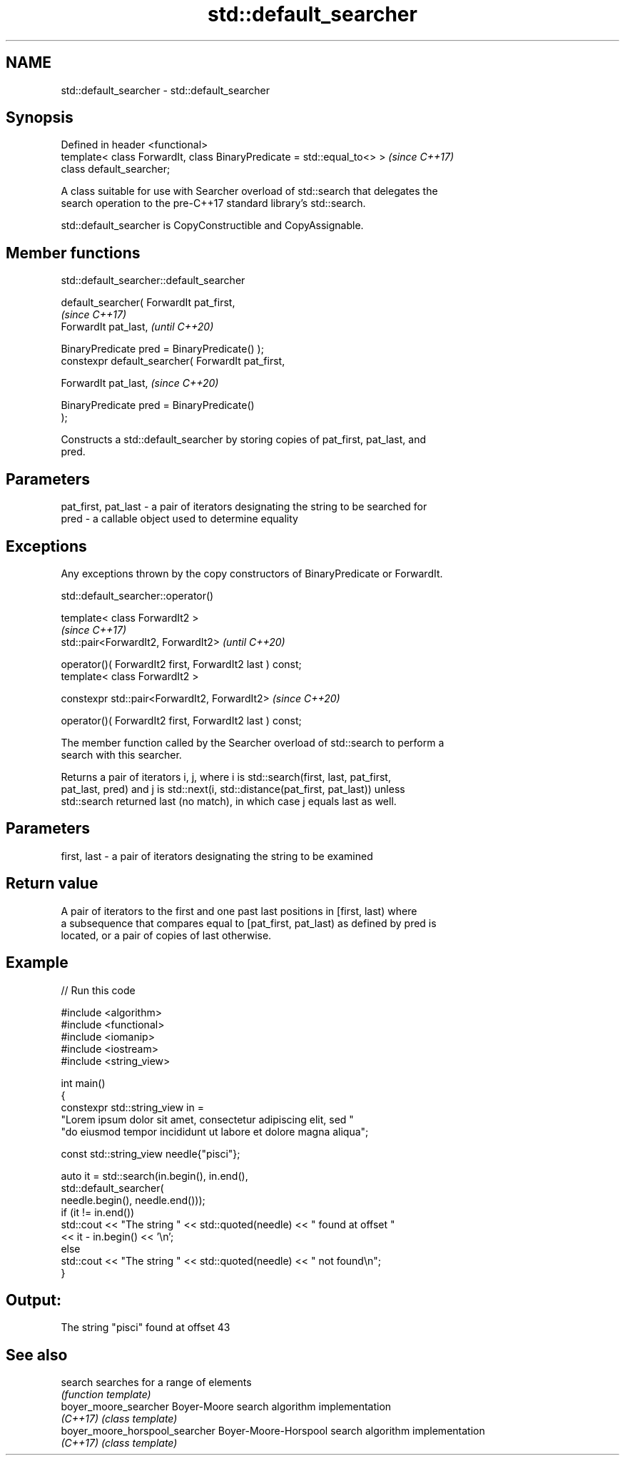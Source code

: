 .TH std::default_searcher 3 "2024.06.10" "http://cppreference.com" "C++ Standard Libary"
.SH NAME
std::default_searcher \- std::default_searcher

.SH Synopsis
   Defined in header <functional>
   template< class ForwardIt, class BinaryPredicate = std::equal_to<> >  \fI(since C++17)\fP
   class default_searcher;

   A class suitable for use with Searcher overload of std::search that delegates the
   search operation to the pre-C++17 standard library's std::search.

   std::default_searcher is CopyConstructible and CopyAssignable.

.SH Member functions

std::default_searcher::default_searcher

   default_searcher( ForwardIt pat_first,
                                                                          \fI(since C++17)\fP
                     ForwardIt pat_last,                                  \fI(until C++20)\fP

                     BinaryPredicate pred = BinaryPredicate() );
   constexpr default_searcher( ForwardIt pat_first,

                               ForwardIt pat_last,                        \fI(since C++20)\fP

                               BinaryPredicate pred = BinaryPredicate()
   );

   Constructs a std::default_searcher by storing copies of pat_first, pat_last, and
   pred.

.SH Parameters

   pat_first, pat_last - a pair of iterators designating the string to be searched for
   pred                - a callable object used to determine equality

.SH Exceptions

   Any exceptions thrown by the copy constructors of BinaryPredicate or ForwardIt.

std::default_searcher::operator()

   template< class ForwardIt2 >
                                                               \fI(since C++17)\fP
   std::pair<ForwardIt2, ForwardIt2>                           \fI(until C++20)\fP

       operator()( ForwardIt2 first, ForwardIt2 last ) const;
   template< class ForwardIt2 >

   constexpr std::pair<ForwardIt2, ForwardIt2>                 \fI(since C++20)\fP

       operator()( ForwardIt2 first, ForwardIt2 last ) const;

   The member function called by the Searcher overload of std::search to perform a
   search with this searcher.

   Returns a pair of iterators i, j, where i is std::search(first, last, pat_first,
   pat_last, pred) and j is std::next(i, std::distance(pat_first, pat_last)) unless
   std::search returned last (no match), in which case j equals last as well.

.SH Parameters

   first, last - a pair of iterators designating the string to be examined

.SH Return value

   A pair of iterators to the first and one past last positions in [first, last) where
   a subsequence that compares equal to [pat_first, pat_last) as defined by pred is
   located, or a pair of copies of last otherwise.

.SH Example


// Run this code

 #include <algorithm>
 #include <functional>
 #include <iomanip>
 #include <iostream>
 #include <string_view>

 int main()
 {
     constexpr std::string_view in =
         "Lorem ipsum dolor sit amet, consectetur adipiscing elit, sed "
         "do eiusmod tempor incididunt ut labore et dolore magna aliqua";

     const std::string_view needle{"pisci"};

     auto it = std::search(in.begin(), in.end(),
                   std::default_searcher(
                       needle.begin(), needle.end()));
     if (it != in.end())
         std::cout << "The string " << std::quoted(needle) << " found at offset "
                   << it - in.begin() << '\\n';
     else
         std::cout << "The string " << std::quoted(needle) << " not found\\n";
 }

.SH Output:

 The string "pisci" found at offset 43

.SH See also

   search                        searches for a range of elements
                                 \fI(function template)\fP
   boyer_moore_searcher          Boyer-Moore search algorithm implementation
   \fI(C++17)\fP                       \fI(class template)\fP
   boyer_moore_horspool_searcher Boyer-Moore-Horspool search algorithm implementation
   \fI(C++17)\fP                       \fI(class template)\fP
